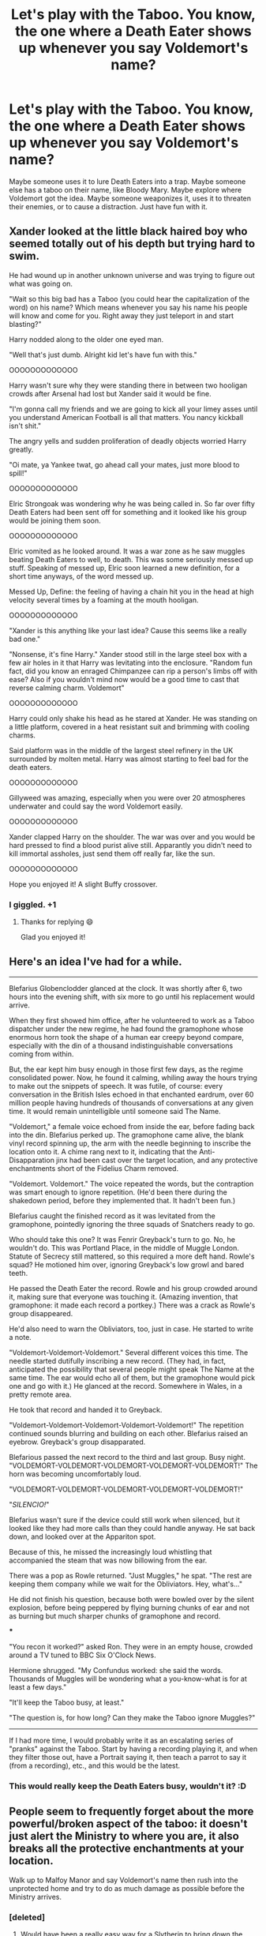 #+TITLE: Let's play with the Taboo. You know, the one where a Death Eater shows up whenever you say Voldemort's name?

* Let's play with the Taboo. You know, the one where a Death Eater shows up whenever you say Voldemort's name?
:PROPERTIES:
:Author: MelonyBerolVisconti
:Score: 51
:DateUnix: 1579224398.0
:DateShort: 2020-Jan-17
:FlairText: Prompt
:END:
Maybe someone uses it to lure Death Eaters into a trap. Maybe someone else has a taboo on their name, like Bloody Mary. Maybe explore where Voldemort got the idea. Maybe someone weaponizes it, uses it to threaten their enemies, or to cause a distraction. Just have fun with it.


** Xander looked at the little black haired boy who seemed totally out of his depth but trying hard to swim.

He had wound up in another unknown universe and was trying to figure out what was going on.

"Wait so this big bad has a Taboo (you could hear the capitalization of the word) on his name? Which means whenever you say his name his people will know and come for you. Right away they just teleport in and start blasting?"

Harry nodded along to the older one eyed man.

"Well that's just dumb. Alright kid let's have fun with this."

OOOOOOOOOOOOO

Harry wasn't sure why they were standing there in between two hooligan crowds after Arsenal had lost but Xander said it would be fine.

"I'm gonna call my friends and we are going to kick all your limey asses until you understand American Football is all that matters. You nancy kickball isn't shit."

The angry yells and sudden proliferation of deadly objects worried Harry greatly.

"Oi mate, ya Yankee twat, go ahead call your mates, just more blood to spill!"

OOOOOOOOOOOOO

Elric Strongoak was wondering why he was being called in. So far over fifty Death Eaters had been sent off for something and it looked like his group would be joining them soon.

OOOOOOOOOOOOO

Elric vomited as he looked around. It was a war zone as he saw muggles beating Death Eaters to well, to death. This was some seriously messed up stuff. Speaking of messed up, Elric soon learned a new definition, for a short time anyways, of the word messed up.

Messed Up, Define: the feeling of having a chain hit you in the head at high velocity several times by a foaming at the mouth hooligan.

OOOOOOOOOOOOO

"Xander is this anything like your last idea? Cause this seems like a really bad one."

"Nonsense, it's fine Harry." Xander stood still in the large steel box with a few air holes in it that Harry was levitating into the enclosure. "Random fun fact, did you know an enraged Chimpanzee can rip a person's limbs off with ease? Also if you wouldn't mind now would be a good time to cast that reverse calming charm. Voldemort"

OOOOOOOOOOOOO

Harry could only shake his head as he stared at Xander. He was standing on a little platform, covered in a heat resistant suit and brimming with cooling charms.

Said platform was in the middle of the largest steel refinery in the UK surrounded by molten metal. Harry was almost starting to feel bad for the death eaters.

OOOOOOOOOOOOO

Gillyweed was amazing, especially when you were over 20 atmospheres underwater and could say the word Voldemort easily.

OOOOOOOOOOOOO

Xander clapped Harry on the shoulder. The war was over and you would be hard pressed to find a blood purist alive still. Apparantly you didn't need to kill immortal assholes, just send them off really far, like the sun.

OOOOOOOOOOOOO

Hope you enjoyed it! A slight Buffy crossover.
:PROPERTIES:
:Author: drsmilegood
:Score: 46
:DateUnix: 1579232891.0
:DateShort: 2020-Jan-17
:END:

*** I giggled. +1
:PROPERTIES:
:Author: dancortens
:Score: 2
:DateUnix: 1579541304.0
:DateShort: 2020-Jan-20
:END:

**** Thanks for replying 😄

Glad you enjoyed it!
:PROPERTIES:
:Author: drsmilegood
:Score: 1
:DateUnix: 1579542326.0
:DateShort: 2020-Jan-20
:END:


** Here's an idea I've had for a while.

--------------

Blefarius Globenclodder glanced at the clock. It was shortly after 6, two hours into the evening shift, with six more to go until his replacement would arrive.

When they first showed him office, after he volunteered to work as a Taboo dispatcher under the new regime, he had found the gramophone whose enormous horn took the shape of a human ear creepy beyond compare, especially with the din of a thousand indistinguishable conversations coming from within.

But, the ear kept him busy enough in those first few days, as the regime consolidated power. Now, he found it calming, whiling away the hours trying to make out the snippets of speech. It was futile, of course: every conversation in the British Isles echoed in that enchanted eardrum, over 60 million people having hundreds of thousands of conversations at any given time. It would remain unintelligible until someone said The Name.

"Voldemort," a female voice echoed from inside the ear, before fading back into the din. Blefarius perked up. The gramophone came alive, the blank vinyl record spinning up, the arm with the needle beginning to inscribe the location onto it. A chime rang next to it, indicating that the Anti-Disapparation jinx had been cast over the target location, and any protective enchantments short of the Fidelius Charm removed.

"Voldemort. Voldemort." The voice repeated the words, but the contraption was smart enough to ignore repetition. (He'd been there during the shakedown period, before they implemented that. It hadn't been fun.)

Blefarius caught the finished record as it was levitated from the gramophone, pointedly ignoring the three squads of Snatchers ready to go.

Who should take this one? It was Fenrir Greyback's turn to go. No, he wouldn't do. This was Portland Place, in the middle of Muggle London. Statute of Secrecy still mattered, so this required a more deft hand. Rowle's squad? He motioned him over, ignoring Greyback's low growl and bared teeth.

He passed the Death Eater the record. Rowle and his group crowded around it, making sure that everyone was touching it. (Amazing invention, that gramophone: it made each record a portkey.) There was a crack as Rowle's group disappeared.

He'd also need to warn the Obliviators, too, just in case. He started to write a note.

"Voldemort-Voldemort-Voldemort." Several different voices this time. The needle started dutifully inscribing a new record. (They had, in fact, anticipated the possibility that several people might speak The Name at the same time. The ear would echo all of them, but the gramophone would pick one and go with it.) He glanced at the record. Somewhere in Wales, in a pretty remote area.

He took that record and handed it to Greyback.

"Voldemort-Voldemort-Voldemort-Voldemort-Voldemort!" The repetition continued sounds blurring and building on each other. Blefarius raised an eyebrow. Greyback's group disapparated.

Blefarious passed the next record to the third and last group. Busy night. "VOLDEMORT-VOLDEMORT-VOLDEMORT-VOLDEMORT-VOLDEMORT!" The horn was becoming uncomfortably loud.

"VOLDEMORT-VOLDEMORT-VOLDEMORT-VOLDEMORT-VOLDEMORT!"

"/SILENCIO!/"

Blefarius wasn't sure if the device could still work when silenced, but it looked like they had more calls than they could handle anyway. He sat back down, and looked over at the Appariton spot.

Because of this, he missed the increasingly loud whistling that accompanied the steam that was now billowing from the ear.

There was a pop as Rowle returned. "Just Muggles," he spat. "The rest are keeping them company while we wait for the Obliviators. Hey, what's..."

He did not finish his question, because both were bowled over by the silent explosion, before being peppered by flying burning chunks of ear and not as burning but much sharper chunks of gramophone and record.

***

"You recon it worked?" asked Ron. They were in an empty house, crowded around a TV tuned to BBC Six O'Clock News.

Hermione shrugged. "My Confundus worked: she said the words. Thousands of Muggles will be wondering what a you-know-what is for at least a few days."

"It'll keep the Taboo busy, at least."

"The question is, for how long? Can they make the Taboo ignore Muggles?"

--------------

If I had more time, I would probably write it as an escalating series of "pranks" against the Taboo. Start by having a recording playing it, and when they filter those out, have a Portrait saying it, then teach a parrot to say it (from a recording), etc., and this would be the latest.
:PROPERTIES:
:Author: turbinicarpus
:Score: 12
:DateUnix: 1579261799.0
:DateShort: 2020-Jan-17
:END:

*** This would really keep the Death Eaters busy, wouldn't it? :D
:PROPERTIES:
:Author: MelonyBerolVisconti
:Score: 3
:DateUnix: 1579276335.0
:DateShort: 2020-Jan-17
:END:


** People seem to frequently forget about the more powerful/broken aspect of the taboo: it doesn't just alert the Ministry to where you are, it also breaks all the protective enchantments at your location.

Walk up to Malfoy Manor and say Voldemort's name then rush into the unprotected home and try to do as much damage as possible before the Ministry arrives.
:PROPERTIES:
:Author: Taure
:Score: 18
:DateUnix: 1579263628.0
:DateShort: 2020-Jan-17
:END:

*** [deleted]
:PROPERTIES:
:Score: 13
:DateUnix: 1579267703.0
:DateShort: 2020-Jan-17
:END:

**** Would have been a really easy way for a Slytherin to bring down the Hogwarts wards if it works like that there too.
:PROPERTIES:
:Author: machjacob51141
:Score: 4
:DateUnix: 1579277931.0
:DateShort: 2020-Jan-17
:END:


** I want to see one where Bones sets up a Taboo in the Ministry on the word "Imperio".
:PROPERTIES:
:Author: Solo_is_my_copliot
:Score: 9
:DateUnix: 1579247470.0
:DateShort: 2020-Jan-17
:END:


** A competent ministry would put taboos on Imperio, Crucio, Avada Kedavra and maybe Morsmordre.
:PROPERTIES:
:Author: 15_Redstones
:Score: 7
:DateUnix: 1579268125.0
:DateShort: 2020-Jan-17
:END:

*** That would be the smart thing to do. Too bad that the ministry isn't smart.
:PROPERTIES:
:Author: MelonyBerolVisconti
:Score: 3
:DateUnix: 1579276383.0
:DateShort: 2020-Jan-17
:END:


** In the Floriography series by Endrina on ao3, there are some excellent shenanigans where someone leads Death Eaters on a merry chase using the Taboo. One of them ends up apparating into a sewer. It's absolutely fantastic. It does have slash pairings, but they're really well done. I hope you enjoy it!
:PROPERTIES:
:Author: handhandfingersgum
:Score: 10
:DateUnix: 1579231839.0
:DateShort: 2020-Jan-17
:END:

*** Excellent. Thank you. I'll be sure to read it.
:PROPERTIES:
:Author: MelonyBerolVisconti
:Score: 2
:DateUnix: 1579232724.0
:DateShort: 2020-Jan-17
:END:


** linkffn(8592663)
:PROPERTIES:
:Author: solidmentalgrace
:Score: 5
:DateUnix: 1579245546.0
:DateShort: 2020-Jan-17
:END:
